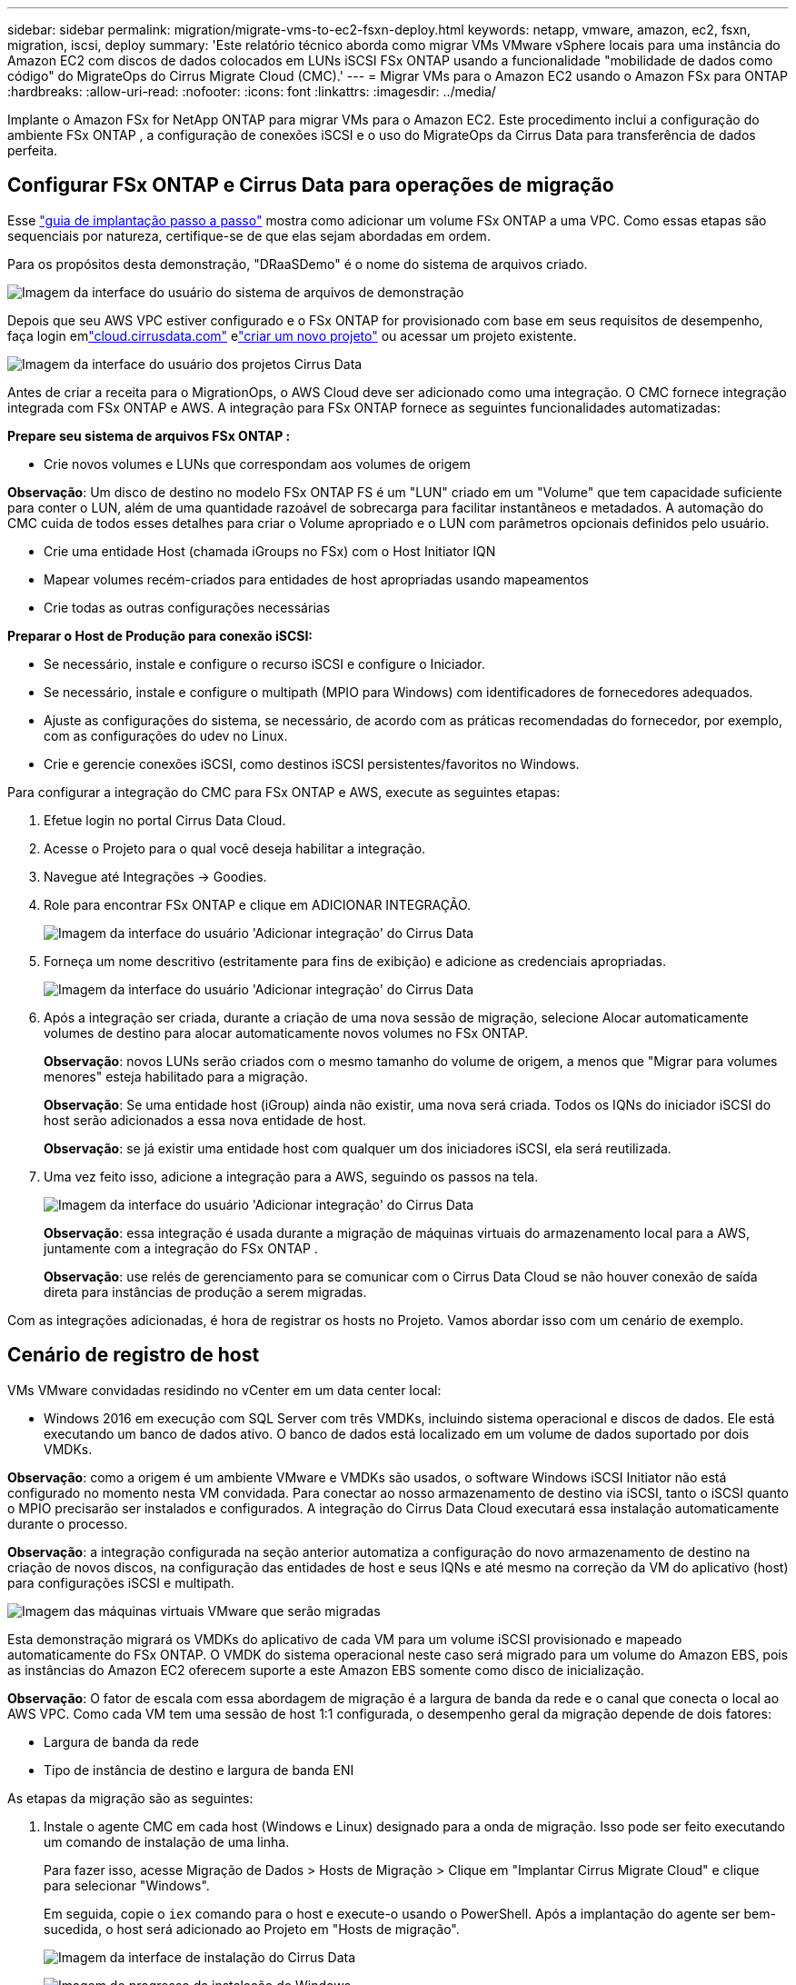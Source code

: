 ---
sidebar: sidebar 
permalink: migration/migrate-vms-to-ec2-fsxn-deploy.html 
keywords: netapp, vmware, amazon, ec2, fsxn, migration, iscsi, deploy 
summary: 'Este relatório técnico aborda como migrar VMs VMware vSphere locais para uma instância do Amazon EC2 com discos de dados colocados em LUNs iSCSI FSx ONTAP usando a funcionalidade "mobilidade de dados como código" do MigrateOps do Cirrus Migrate Cloud (CMC).' 
---
= Migrar VMs para o Amazon EC2 usando o Amazon FSx para ONTAP
:hardbreaks:
:allow-uri-read: 
:nofooter: 
:icons: font
:linkattrs: 
:imagesdir: ../media/


[role="lead"]
Implante o Amazon FSx for NetApp ONTAP para migrar VMs para o Amazon EC2.  Este procedimento inclui a configuração do ambiente FSx ONTAP , a configuração de conexões iSCSI e o uso do MigrateOps da Cirrus Data para transferência de dados perfeita.



== Configurar FSx ONTAP e Cirrus Data para operações de migração

Esse https://docs.aws.amazon.com/fsx/latest/ONTAPGuide/getting-started-step1.html["guia de implantação passo a passo"] mostra como adicionar um volume FSx ONTAP a uma VPC.  Como essas etapas são sequenciais por natureza, certifique-se de que elas sejam abordadas em ordem.

Para os propósitos desta demonstração, "DRaaSDemo" é o nome do sistema de arquivos criado.

image:migrate-ec2-fsxn-002.png["Imagem da interface do usuário do sistema de arquivos de demonstração"]

Depois que seu AWS VPC estiver configurado e o FSx ONTAP for provisionado com base em seus requisitos de desempenho, faça login emlink:http://cloud.cirrusdata.com/["cloud.cirrusdata.com"] elink:https://customer.cirrusdata.com/cdc/kb/articles/get-started-with-cirrus-data-cloud-4eDqjIxQpg["criar um novo projeto"] ou acessar um projeto existente.

image:migrate-ec2-fsxn-003.png["Imagem da interface do usuário dos projetos Cirrus Data"]

Antes de criar a receita para o MigrationOps, o AWS Cloud deve ser adicionado como uma integração.  O CMC fornece integração integrada com FSx ONTAP e AWS.  A integração para FSx ONTAP fornece as seguintes funcionalidades automatizadas:

*Prepare seu sistema de arquivos FSx ONTAP :*

* Crie novos volumes e LUNs que correspondam aos volumes de origem


*Observação*: Um disco de destino no modelo FSx ONTAP FS é um "LUN" criado em um "Volume" que tem capacidade suficiente para conter o LUN, além de uma quantidade razoável de sobrecarga para facilitar instantâneos e metadados.  A automação do CMC cuida de todos esses detalhes para criar o Volume apropriado e o LUN com parâmetros opcionais definidos pelo usuário.

* Crie uma entidade Host (chamada iGroups no FSx) com o Host Initiator IQN
* Mapear volumes recém-criados para entidades de host apropriadas usando mapeamentos
* Crie todas as outras configurações necessárias


*Preparar o Host de Produção para conexão iSCSI:*

* Se necessário, instale e configure o recurso iSCSI e configure o Iniciador.
* Se necessário, instale e configure o multipath (MPIO para Windows) com identificadores de fornecedores adequados.
* Ajuste as configurações do sistema, se necessário, de acordo com as práticas recomendadas do fornecedor, por exemplo, com as configurações do udev no Linux.
* Crie e gerencie conexões iSCSI, como destinos iSCSI persistentes/favoritos no Windows.


Para configurar a integração do CMC para FSx ONTAP e AWS, execute as seguintes etapas:

. Efetue login no portal Cirrus Data Cloud.
. Acesse o Projeto para o qual você deseja habilitar a integração.
. Navegue até Integrações -> Goodies.
. Role para encontrar FSx ONTAP e clique em ADICIONAR INTEGRAÇÃO.
+
image:migrate-ec2-fsxn-004.png["Imagem da interface do usuário 'Adicionar integração' do Cirrus Data"]

. Forneça um nome descritivo (estritamente para fins de exibição) e adicione as credenciais apropriadas.
+
image:migrate-ec2-fsxn-005.png["Imagem da interface do usuário 'Adicionar integração' do Cirrus Data"]

. Após a integração ser criada, durante a criação de uma nova sessão de migração, selecione Alocar automaticamente volumes de destino para alocar automaticamente novos volumes no FSx ONTAP.
+
*Observação*: novos LUNs serão criados com o mesmo tamanho do volume de origem, a menos que "Migrar para volumes menores" esteja habilitado para a migração.

+
*Observação*: Se uma entidade host (iGroup) ainda não existir, uma nova será criada.  Todos os IQNs do iniciador iSCSI do host serão adicionados a essa nova entidade de host.

+
*Observação*: se já existir uma entidade host com qualquer um dos iniciadores iSCSI, ela será reutilizada.

. Uma vez feito isso, adicione a integração para a AWS, seguindo os passos na tela.
+
image:migrate-ec2-fsxn-006.png["Imagem da interface do usuário 'Adicionar integração' do Cirrus Data"]

+
*Observação*: essa integração é usada durante a migração de máquinas virtuais do armazenamento local para a AWS, juntamente com a integração do FSx ONTAP .

+
*Observação*: use relés de gerenciamento para se comunicar com o Cirrus Data Cloud se não houver conexão de saída direta para instâncias de produção a serem migradas.



Com as integrações adicionadas, é hora de registrar os hosts no Projeto.  Vamos abordar isso com um cenário de exemplo.



== Cenário de registro de host

VMs VMware convidadas residindo no vCenter em um data center local:

* Windows 2016 em execução com SQL Server com três VMDKs, incluindo sistema operacional e discos de dados.  Ele está executando um banco de dados ativo.  O banco de dados está localizado em um volume de dados suportado por dois VMDKs.


*Observação*: como a origem é um ambiente VMware e VMDKs são usados, o software Windows iSCSI Initiator não está configurado no momento nesta VM convidada.  Para conectar ao nosso armazenamento de destino via iSCSI, tanto o iSCSI quanto o MPIO precisarão ser instalados e configurados.  A integração do Cirrus Data Cloud executará essa instalação automaticamente durante o processo.

*Observação*: a integração configurada na seção anterior automatiza a configuração do novo armazenamento de destino na criação de novos discos, na configuração das entidades de host e seus IQNs e até mesmo na correção da VM do aplicativo (host) para configurações iSCSI e multipath.

image:migrate-ec2-fsxn-007.png["Imagem das máquinas virtuais VMware que serão migradas"]

Esta demonstração migrará os VMDKs do aplicativo de cada VM para um volume iSCSI provisionado e mapeado automaticamente do FSx ONTAP.  O VMDK do sistema operacional neste caso será migrado para um volume do Amazon EBS, pois as instâncias do Amazon EC2 oferecem suporte a este Amazon EBS somente como disco de inicialização.

*Observação*: O fator de escala com essa abordagem de migração é a largura de banda da rede e o canal que conecta o local ao AWS VPC.  Como cada VM tem uma sessão de host 1:1 configurada, o desempenho geral da migração depende de dois fatores:

* Largura de banda da rede
* Tipo de instância de destino e largura de banda ENI


As etapas da migração são as seguintes:

. Instale o agente CMC em cada host (Windows e Linux) designado para a onda de migração.  Isso pode ser feito executando um comando de instalação de uma linha.
+
Para fazer isso, acesse Migração de Dados > Hosts de Migração > Clique em "Implantar Cirrus Migrate Cloud" e clique para selecionar "Windows".

+
Em seguida, copie o `iex` comando para o host e execute-o usando o PowerShell.  Após a implantação do agente ser bem-sucedida, o host será adicionado ao Projeto em "Hosts de migração".

+
image:migrate-ec2-fsxn-008.png["Imagem da interface de instalação do Cirrus Data"]

+
image:migrate-ec2-fsxn-009.png["Imagem do progresso da instalação do Windows"]

. Prepare o YAML para cada máquina virtual.
+
*Observação*: é uma etapa vital ter um YAML para cada VM que especifique a receita ou o projeto necessário para a tarefa de migração.

+
O YAML fornece o nome da operação, notas (descrição) junto com o nome da receita como `MIGRATEOPS_AWS_COMPUTE` , o nome do host(`system_name` ) e nome de integração(`integration_name` ) e a configuração de origem e destino.  Scripts personalizados podem ser especificados como uma ação de transição antes e depois.

+
[source, yaml]
----
operations:
    -   name: Win2016 SQL server to AWS
        notes: Migrate OS to AWS with EBS and Data to FSx ONTAP
        recipe: MIGRATEOPS_AWS_COMPUTE
        config:
            system_name: Win2016-123
            integration_name: NimAWShybrid
            migrateops_aws_compute:
                region: us-west-2
                compute:
                    instance_type: t3.medium
                    availability_zone: us-west-2b
                network:
                    vpc_id: vpc-05596abe79cb653b7
                    subnet_id: subnet-070aeb9d6b1b804dd
                    security_group_names:
                        - default
                destination:
                    default_volume_params:
                        volume_type: GP2
                    iscsi_data_storage:
                        integration_name: DemoDRaaS
                        default_volume_params:
                            netapp:
                                qos_policy_name: ""
                migration:
                    session_description: Migrate OS to AWS with EBS and Data to FSx ONTAP
                    qos_level: MODERATE
                cutover:
                    stop_applications:
                        - os_shell:
                              script:
                                  - stop-service -name 'MSSQLSERVER' -Force
                                  - Start-Sleep -Seconds 5
                                  - Set-Service -Name 'MSSQLSERVER' -StartupType Disabled
                                  - write-output "SQL service stopped and disabled"

                        - storage_unmount:
                              mountpoint: e
                        - storage_unmount:
                              mountpoint: f
                    after_cutover:
                        - os_shell:
                              script:
                                  - stop-service -name 'MSSQLSERVER' -Force
                                  - write-output "Waiting 90 seconds to mount disks..." > log.txt
                                  - Start-Sleep -Seconds 90
                                  - write-output "Now re-mounting disks E and F for SQL..." >>log.txt
                        - storage_unmount:
                              mountpoint: e
                        - storage_unmount:
                              mountpoint: f
                        - storage_mount_all: {}
                        - os_shell:
                              script:
                                  - write-output "Waiting 60 seconds to restart SQL Services..." >>log.txt
                                  - Start-Sleep -Seconds 60
                                  - stop-service -name 'MSSQLSERVER' -Force
                                  - Start-Sleep -Seconds 3
                                  - write-output "Start SQL Services..." >>log.txt
                                  - Set-Service -Name 'MSSQLSERVER' -StartupType Automatic
                                  - start-service -name 'MSSQLSERVER'
                                  - write-output "SQL started" >>log.txt
----
. Depois que os YAMLs estiverem prontos, crie a configuração do MigrateOps.  Para fazer isso, vá para Migração de Dados > MigrateOps, clique em "Iniciar Nova Operação" e insira a configuração em formato YAML válido.
. Clique em "Criar operação".
+
*Observação*: para atingir o paralelismo, cada host precisa ter um arquivo YAML especificado e configurado.

. A menos que o `scheduled_start_time` campo for especificado na configuração, a operação será iniciada imediatamente.
. A operação agora será executada e prosseguirá.  Na interface do usuário do Cirrus Data Cloud, você pode monitorar o progresso com mensagens detalhadas.  Essas etapas incluem automaticamente tarefas que normalmente são feitas manualmente, como executar alocação automática e criar sessões de migração.
+
image:migrate-ec2-fsxn-010.png["Imagem do progresso da migração de dados do Cirrus"]

+
*Observação*: Durante a migração de host para host, um grupo de segurança adicional com uma regra permitindo a porta de entrada 4996 será criado, o que permitirá a porta necessária para comunicação e será excluído automaticamente assim que a sincronização for concluída.

+
image:migrate-ec2-fsxn-011.png["Imagem da regra de entrada necessária para a migração de dados do Cirrus"]

. Enquanto esta sessão de migração está sendo sincronizada, há uma etapa futura na fase 3 (transferência) com o rótulo "Aprovação necessária".  Em uma receita do MigrateOps, tarefas críticas (como transferências de migração) exigem aprovação do usuário antes de poderem ser executadas.  Operadores ou administradores de projeto podem aprovar essas tarefas na interface do usuário.  Uma janela de aprovação futura também pode ser criada.
+
image:migrate-ec2-fsxn-012.png["Imagem da sincronização da migração de dados do Cirrus"]

. Uma vez aprovada, a operação MigrateOps continua com a transição.
. Após um breve momento, a operação será concluída.
+
image:migrate-ec2-fsxn-013.png["Imagem da conclusão da migração de dados do Cirrus"]

+
*Observação*: Com a ajuda da tecnologia Cirrus Data cMotion, o armazenamento de destino foi mantido atualizado com todas as últimas alterações.  Portanto, após a aprovação, todo esse processo final de transição levará muito pouco tempo — menos de um minuto — para ser concluído.





== Verificação pós-migração

Vamos dar uma olhada na instância migrada do Amazon EC2 executando o sistema operacional Windows Server e nas seguintes etapas que foram concluídas:

. Os serviços SQL do Windows foram iniciados.
. O banco de dados está online novamente e está usando o armazenamento do dispositivo iSCSI Multipath.
. Todos os novos registros de banco de dados adicionados durante a migração podem ser encontrados no banco de dados recém-migrado.
. O armazenamento antigo agora está offline.


*Observação*: com apenas um clique para enviar a operação de mobilidade de dados como código e um clique para aprovar a transferência, a VM migrou com sucesso do VMware local para uma instância do Amazon EC2 usando o FSx ONTAP e seus recursos iSCSI.

*Observação*: Devido à limitação da API da AWS, as VMs convertidas seriam exibidas como "Ubuntu".  Este é estritamente um problema de exibição e não afeta a funcionalidade da instância migrada.  Uma versão futura abordará esse problema.

*Observação*: as instâncias migradas do Amazon EC2 podem ser acessadas usando as credenciais que foram usadas no lado local.

